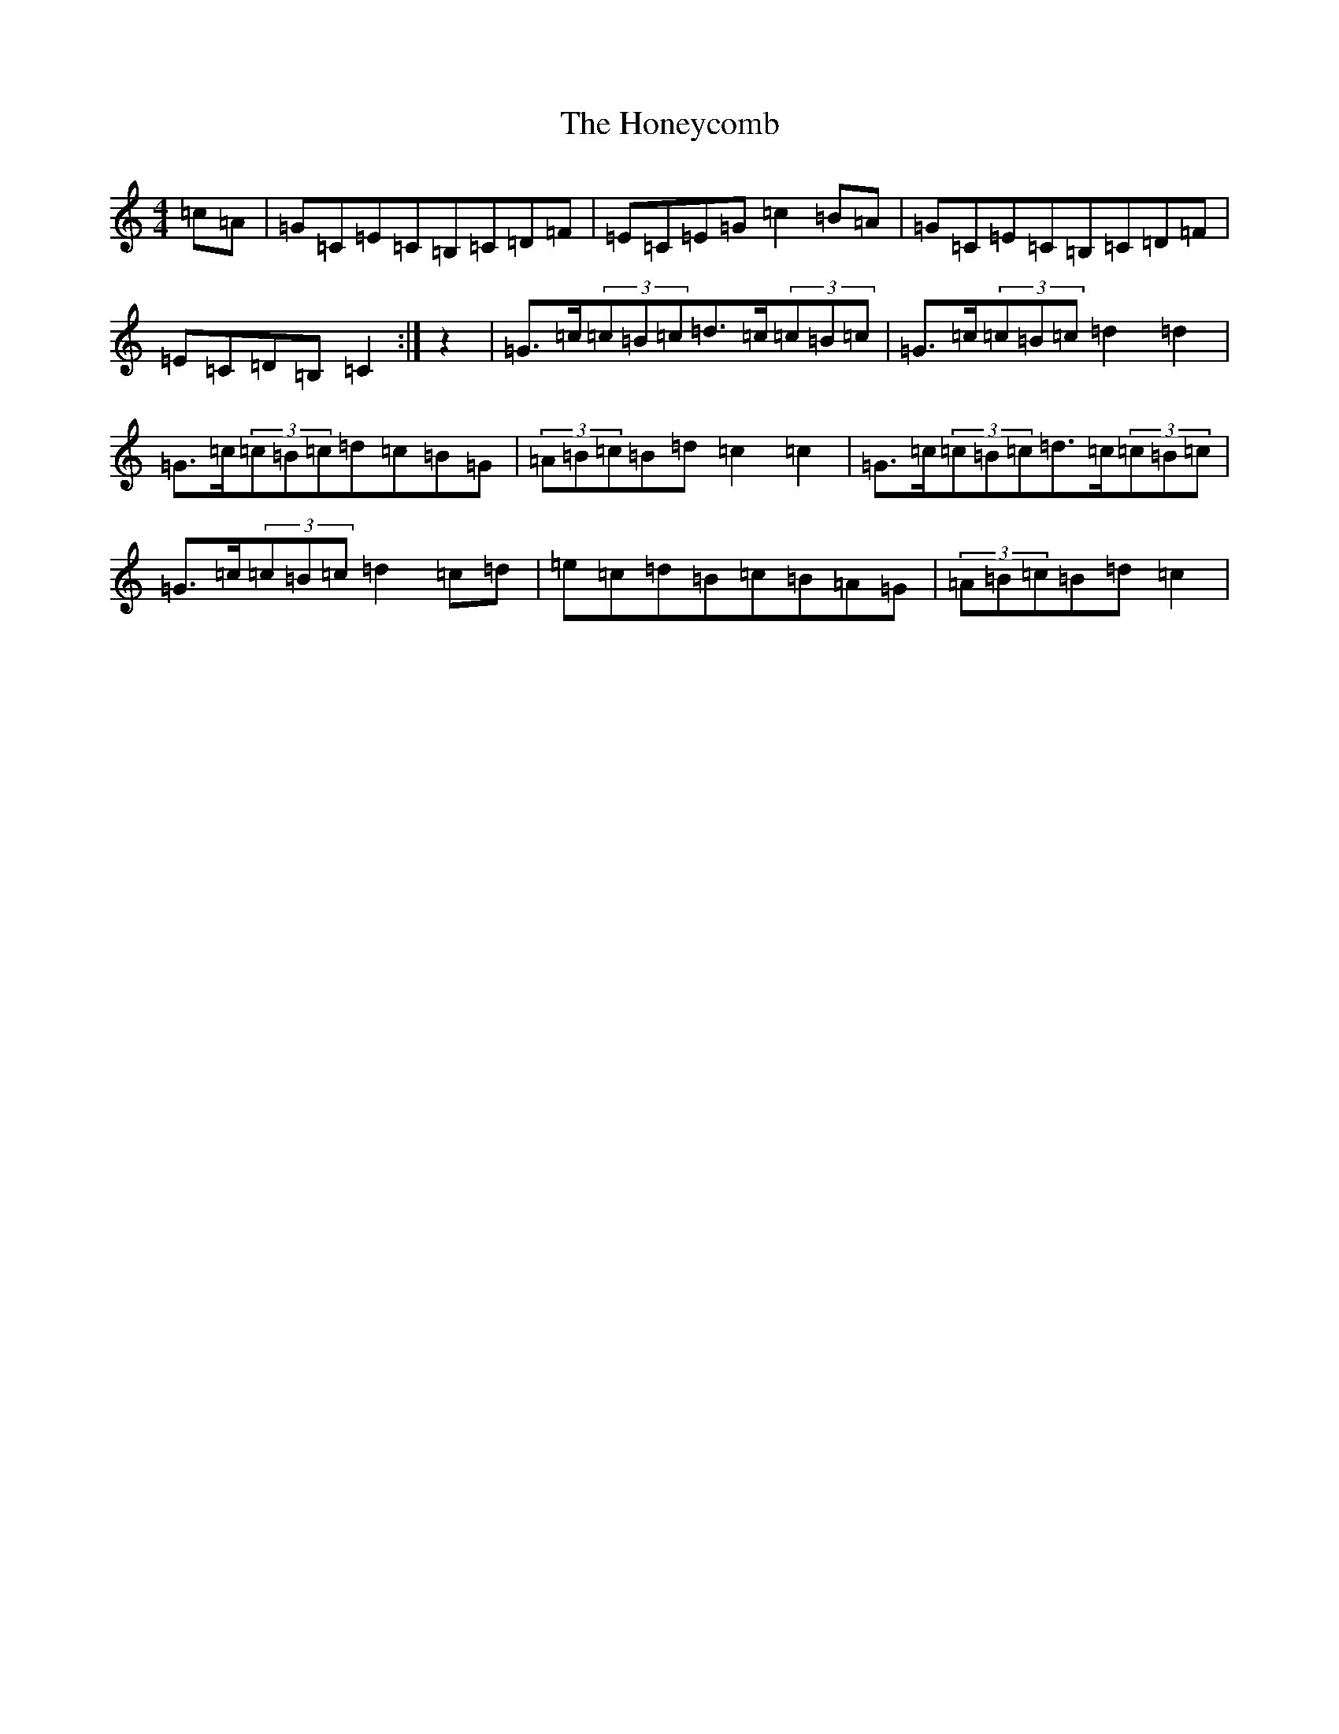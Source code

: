 X: 9293
T: Honeycomb, The
S: https://thesession.org/tunes/5908#setting17809
R: reel
M:4/4
L:1/8
K: C Major
=c=A|=G=C=E=C=B,=C=D=F|=E=C=E=G=c2=B=A|=G=C=E=C=B,=C=D=F|=E=C=D=B,=C2:|z2|=G3/2=c/2(3=c=B=c=d3/2=c/2(3=c=B=c|=G3/2=c/2(3=c=B=c=d2=d2|=G3/2=c/2(3=c=B=c=d=c=B=G|(3=A=B=c=B=d=c2=c2|=G3/2=c/2(3=c=B=c=d3/2=c/2(3=c=B=c|=G3/2=c/2(3=c=B=c=d2=c=d|=e=c=d=B=c=B=A=G|(3=A=B=c=B=d=c2|